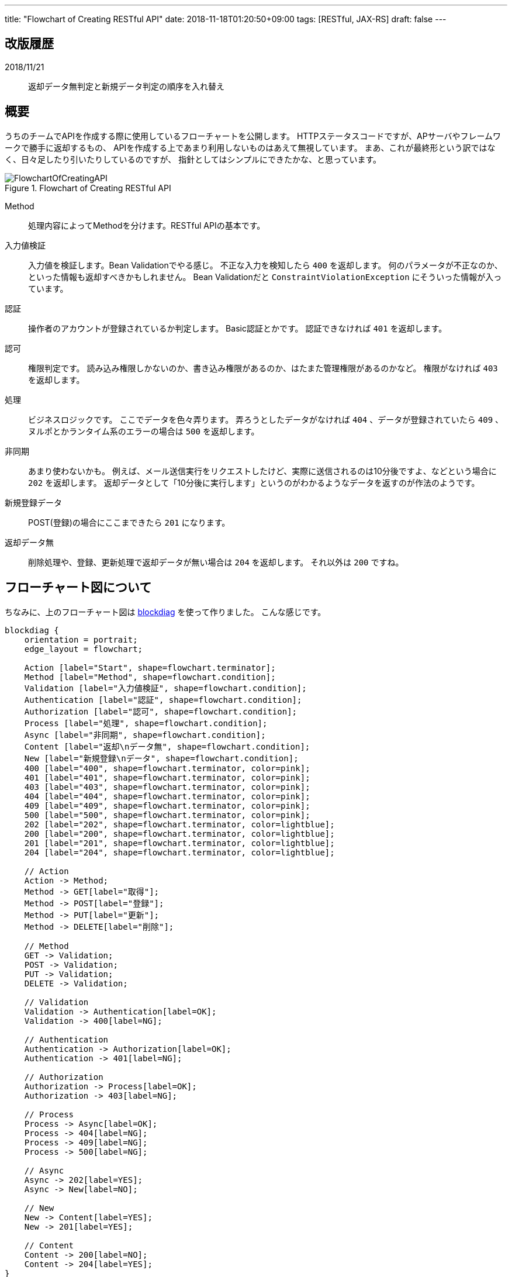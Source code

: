 ---
title: "Flowchart of Creating RESTful API"
date: 2018-11-18T01:20:50+09:00
tags: [RESTful, JAX-RS]
draft: false
---

== 改版履歴

2018/11/21::
返却データ無判定と新規データ判定の順序を入れ替え

== 概要

うちのチームでAPIを作成する際に使用しているフローチャートを公開します。
HTTPステータスコードですが、APサーバやフレームワークで勝手に返却するもの、
APIを作成する上であまり利用しないものはあえて無視しています。
まあ、これが最終形という訳ではなく、日々足したり引いたりしているのですが、
指針としてはシンプルにできたかな、と思っています。

.Flowchart of Creating RESTful API
image::/images/FlowchartOfCreatingAPI.svg[]

Method::
処理内容によってMethodを分けます。RESTful APIの基本です。

入力値検証::
入力値を検証します。Bean Validationでやる感じ。
不正な入力を検知したら `400` を返却します。
何のパラメータが不正なのか、といった情報も返却すべきかもしれません。
Bean Validationだと `ConstraintViolationException` にそういった情報が入っています。

認証::
操作者のアカウントが登録されているか判定します。
Basic認証とかです。
認証できなければ `401` を返却します。

認可::
権限判定です。
読み込み権限しかないのか、書き込み権限があるのか、はたまた管理権限があるのかなど。
権限がなければ `403` を返却します。

処理::
ビジネスロジックです。
ここでデータを色々弄ります。
弄ろうとしたデータがなければ `404` 、データが登録されていたら `409` 、
ヌルポとかランタイム系のエラーの場合は `500` を返却します。

非同期::
あまり使わないかも。
例えば、メール送信実行をリクエストしたけど、実際に送信されるのは10分後ですよ、などという場合に `202` を返却します。
返却データとして「10分後に実行します」というのがわかるようなデータを返すのが作法のようです。

新規登録データ::
POST(登録)の場合にここまできたら `201` になります。

返却データ無::
削除処理や、登録、更新処理で返却データが無い場合は `204` を返却します。
それ以外は `200` ですね。

== フローチャート図について

ちなみに、上のフローチャート図は http://blockdiag.com/ja/[blockdiag, window="_blank"] を使って作りました。
こんな感じです。

[source]
----
blockdiag {
    orientation = portrait;
    edge_layout = flowchart;

    Action [label="Start", shape=flowchart.terminator];
    Method [label="Method", shape=flowchart.condition];
    Validation [label="入力値検証", shape=flowchart.condition];
    Authentication [label="認証", shape=flowchart.condition];
    Authorization [label="認可", shape=flowchart.condition];
    Process [label="処理", shape=flowchart.condition];
    Async [label="非同期", shape=flowchart.condition];
    Content [label="返却\nデータ無", shape=flowchart.condition];
    New [label="新規登録\nデータ", shape=flowchart.condition];
    400 [label="400", shape=flowchart.terminator, color=pink];
    401 [label="401", shape=flowchart.terminator, color=pink];
    403 [label="403", shape=flowchart.terminator, color=pink];
    404 [label="404", shape=flowchart.terminator, color=pink];
    409 [label="409", shape=flowchart.terminator, color=pink];
    500 [label="500", shape=flowchart.terminator, color=pink];
    202 [label="202", shape=flowchart.terminator, color=lightblue];
    200 [label="200", shape=flowchart.terminator, color=lightblue];
    201 [label="201", shape=flowchart.terminator, color=lightblue];
    204 [label="204", shape=flowchart.terminator, color=lightblue];

    // Action
    Action -> Method;
    Method -> GET[label="取得"];
    Method -> POST[label="登録"];
    Method -> PUT[label="更新"];
    Method -> DELETE[label="削除"];

    // Method
    GET -> Validation;
    POST -> Validation;
    PUT -> Validation;
    DELETE -> Validation;

    // Validation
    Validation -> Authentication[label=OK];
    Validation -> 400[label=NG];

    // Authentication
    Authentication -> Authorization[label=OK];
    Authentication -> 401[label=NG];

    // Authorization
    Authorization -> Process[label=OK];
    Authorization -> 403[label=NG];

    // Process
    Process -> Async[label=OK];
    Process -> 404[label=NG];
    Process -> 409[label=NG];
    Process -> 500[label=NG];

    // Async
    Async -> 202[label=YES];
    Async -> New[label=NO];

    // New
    New -> Content[label=YES];
    New -> 201[label=YES];

    // Content
    Content -> 200[label=NO];
    Content -> 204[label=YES];
}
----

blockdiagはasciidocに埋め込めるので、テキストベースでドキュメントを管理するのに便利なんですよ。


